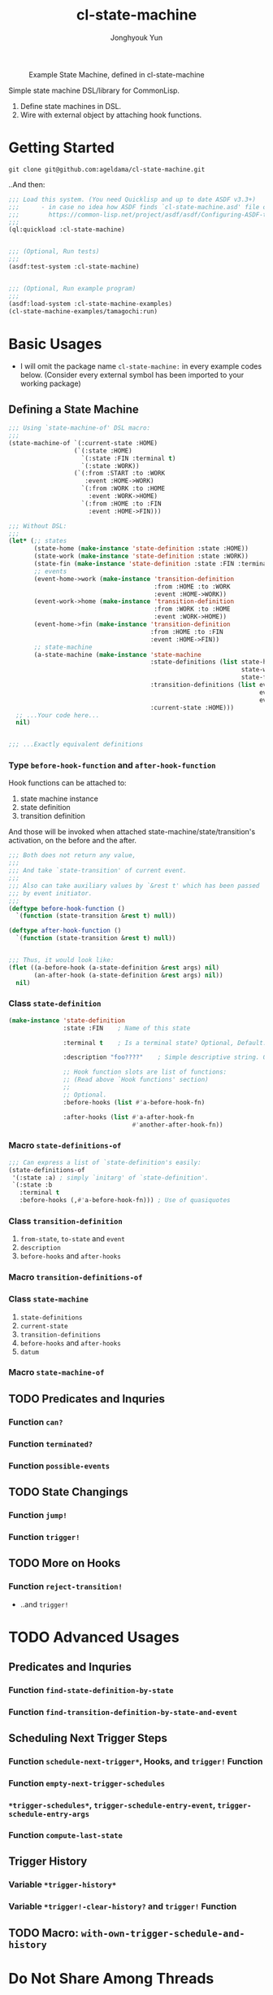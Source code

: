 #+TITLE: cl-state-machine
#+AUTHOR: Jonghyouk Yun


#+CAPTION: Example State Machine, defined in cl-state-machine
#+NAME:   fig:Example-State-Machine.png
[[./doc/ya-tamagochi.png]]


Simple state machine DSL/library for CommonLisp.

  1) Define state machines in DSL.
  2) Wire with external object by attaching hook functions.


* Getting Started

  ~git clone git@github.com:ageldama/cl-state-machine.git~

  ..And then:


  #+BEGIN_SRC lisp
    ;;; Load this system. (You need Quicklisp and up to date ASDF v3.3+)
    ;;;      - in case no idea how ASDF finds `cl-state-machine.asd' file on your disk:
    ;;;        https://common-lisp.net/project/asdf/asdf/Configuring-ASDF-to-find-your-systems.html
    ;;;
    (ql:quickload :cl-state-machine)


    ;;; (Optional, Run tests)
    ;;;
    (asdf:test-system :cl-state-machine)


    ;;; (Optional, Run example program)
    ;;;
    (asdf:load-system :cl-state-machine-examples)
    (cl-state-machine-examples/tamagochi:run)
  #+END_SRC


* Basic Usages
  * I will omit the package name ~cl-state-machine:~ in every example
    codes below. (Consider every external symbol has been imported to
    your working package)

** Defining a State Machine
   #+BEGIN_SRC lisp
     ;;; Using `state-machine-of' DSL macro:
     ;;;
     (state-machine-of `(:current-state :HOME)
                       (`(:state :HOME)
                         `(:state :FIN :terminal t)
                         `(:state :WORK))
                       (`(:from :START :to :WORK
                          :event :HOME->WORK)
                         `(:from :WORK :to :HOME
                           :event :WORK->HOME)
                         `(:from :HOME :to :FIN
                           :event :HOME->FIN)))

     ;;; Without DSL:
     ;;;
     (let* (;; states
            (state-home (make-instance 'state-definition :state :HOME))
            (state-work (make-instance 'state-definition :state :WORK))
            (state-fin (make-instance 'state-definition :state :FIN :terminal t))
            ;; events
            (event-home->work (make-instance 'transition-definition
                                             :from :HOME :to :WORK
                                             :event :HOME->WORK))
            (event-work->home (make-instance 'transition-definition
                                             :from :WORK :to :HOME
                                             :event :WORK->HOME))
            (event-home->fin (make-instance 'transition-definition
                                            :from :HOME :to :FIN
                                            :event :HOME->FIN))
            ;; state-machine
            (a-state-machine (make-instance 'state-machine
                                            :state-definitions (list state-home
                                                                     state-work
                                                                     state-fin)
                                            :transition-definitions (list event-home->work
                                                                          event-work->home
                                                                          event-home->fin)
                                            :current-state :HOME)))
       ;; ...Your code here...
       nil)


     ;;; ...Exactly equivalent definitions
   #+END_SRC

*** Type ~before-hook-function~ and ~after-hook-function~
    Hook functions can be attached to:

    1) state machine instance
    2) state definition
    3) transition definition

    And those will be invoked when attached
    state-machine/state/transition's activation, on the before and the
    after.

    #+BEGIN_SRC lisp
      ;;; Both does not return any value,
      ;;;
      ;;; And take `state-transition' of current event.
      ;;;
      ;;; Also can take auxiliary values by `&rest t' which has been passed
      ;;; by event initiator.
      ;;;
      (deftype before-hook-function ()
        `(function (state-transition &rest t) null))

      (deftype after-hook-function ()
        `(function (state-transition &rest t) null))


      ;;; Thus, it would look like:
      (flet ((a-before-hook (a-state-definition &rest args) nil)
             (an-after-hook (a-state-definition &rest args) nil))
        nil)
    #+END_SRC

*** Class ~state-definition~
    #+BEGIN_SRC lisp
      (make-instance 'state-definition
                     :state :FIN    ; Name of this state

                     :terminal t    ; Is a terminal state? Optional, Default: false.

                     :description "foo????"    ; Simple descriptive string. Optional.

                     ;; Hook function slots are list of functions:
                     ;; (Read above `Hook functions' section)
                     ;;
                     ;; Optional.
                     :before-hooks (list #'a-before-hook-fn)

                     :after-hooks (list #'a-after-hook-fn
                                        #'another-after-hook-fn))
    #+END_SRC

*** Macro ~state-definitions-of~
    #+BEGIN_SRC lisp
      ;;; Can express a list of `state-definition's easily:
      (state-definitions-of
       '(:state :a) ; simply `initarg' of `state-definition'.
       `(:state :b
         :terminal t
         :before-hooks (,#'a-before-hook-fn))) ; Use of quasiquotes
    #+END_SRC

*** Class ~transition-definition~
    1) ~from-state~, ~to-state~ and ~event~
    2) ~description~
    3) ~before-hooks~ and ~after-hooks~

*** Macro ~transition-definitions-of~

*** Class ~state-machine~
    1) ~state-definitions~
    2) ~current-state~
    3) ~transition-definitions~
    4) ~before-hooks~ and ~after-hooks~
    5) ~datum~

*** Macro ~state-machine-of~



** TODO Predicates and Inquries

*** Function ~can?~

*** Function ~terminated?~

*** Function ~possible-events~



** TODO State Changings

*** Function ~jump!~

*** Function ~trigger!~



** TODO More on Hooks

*** Function ~reject-transition!~
    - ..and ~trigger!~




* TODO Advanced Usages


** Predicates and Inquries

*** Function ~find-state-definition-by-state~

*** Function ~find-transition-definition-by-state-and-event~




** Scheduling Next Trigger Steps

*** Function ~schedule-next-trigger*~, Hooks, and ~trigger!~ Function

*** Function ~empty-next-trigger-schedules~

*** ~*trigger-schedules*~, ~trigger-schedule-entry-event~, ~trigger-schedule-entry-args~

*** Function ~compute-last-state~


** Trigger History

*** Variable ~*trigger-history*~

*** Variable ~*trigger!-clear-history?~ and ~trigger!~ Function

** TODO Macro: ~with-own-trigger-schedule-and-history~





* Do Not Share Among Threads
  Every object and function in this system does not prevent multi
  threading issues. Thus please do not share any instance value
  between multiple threads, state transition and all other mutating
  operations should be invoked and executed within same thread.

* Contact and License
  - Keybase: [[https://keybase.io/ageldama]]
  - Licensed under MIT License. (Read ~LICENSE~ file)

